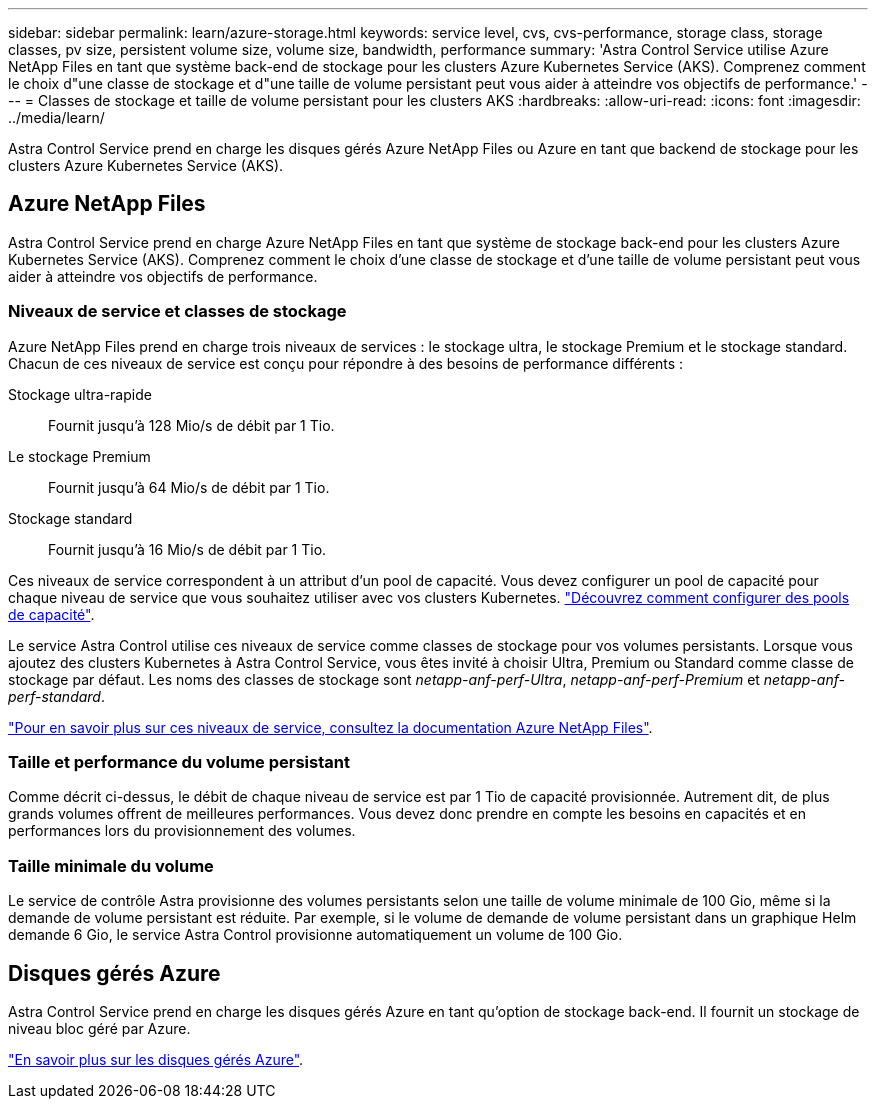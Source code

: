 ---
sidebar: sidebar 
permalink: learn/azure-storage.html 
keywords: service level, cvs, cvs-performance, storage class, storage classes, pv size, persistent volume size, volume size, bandwidth, performance 
summary: 'Astra Control Service utilise Azure NetApp Files en tant que système back-end de stockage pour les clusters Azure Kubernetes Service (AKS). Comprenez comment le choix d"une classe de stockage et d"une taille de volume persistant peut vous aider à atteindre vos objectifs de performance.' 
---
= Classes de stockage et taille de volume persistant pour les clusters AKS
:hardbreaks:
:allow-uri-read: 
:icons: font
:imagesdir: ../media/learn/


[role="lead"]
Astra Control Service prend en charge les disques gérés Azure NetApp Files ou Azure en tant que backend de stockage pour les clusters Azure Kubernetes Service (AKS).



== Azure NetApp Files

Astra Control Service prend en charge Azure NetApp Files en tant que système de stockage back-end pour les clusters Azure Kubernetes Service (AKS). Comprenez comment le choix d'une classe de stockage et d'une taille de volume persistant peut vous aider à atteindre vos objectifs de performance.



=== Niveaux de service et classes de stockage

Azure NetApp Files prend en charge trois niveaux de services : le stockage ultra, le stockage Premium et le stockage standard. Chacun de ces niveaux de service est conçu pour répondre à des besoins de performance différents :

Stockage ultra-rapide:: Fournit jusqu'à 128 Mio/s de débit par 1 Tio.
Le stockage Premium:: Fournit jusqu'à 64 Mio/s de débit par 1 Tio.
Stockage standard:: Fournit jusqu'à 16 Mio/s de débit par 1 Tio.


Ces niveaux de service correspondent à un attribut d'un pool de capacité. Vous devez configurer un pool de capacité pour chaque niveau de service que vous souhaitez utiliser avec vos clusters Kubernetes. link:../get-started/set-up-microsoft-azure-with-anf.html["Découvrez comment configurer des pools de capacité"].

Le service Astra Control utilise ces niveaux de service comme classes de stockage pour vos volumes persistants. Lorsque vous ajoutez des clusters Kubernetes à Astra Control Service, vous êtes invité à choisir Ultra, Premium ou Standard comme classe de stockage par défaut. Les noms des classes de stockage sont _netapp-anf-perf-Ultra_, _netapp-anf-perf-Premium_ et _netapp-anf-perf-standard_.

https://docs.microsoft.com/en-us/azure/azure-netapp-files/azure-netapp-files-service-levels["Pour en savoir plus sur ces niveaux de service, consultez la documentation Azure NetApp Files"^].



=== Taille et performance du volume persistant

Comme décrit ci-dessus, le débit de chaque niveau de service est par 1 Tio de capacité provisionnée. Autrement dit, de plus grands volumes offrent de meilleures performances. Vous devez donc prendre en compte les besoins en capacités et en performances lors du provisionnement des volumes.



=== Taille minimale du volume

Le service de contrôle Astra provisionne des volumes persistants selon une taille de volume minimale de 100 Gio, même si la demande de volume persistant est réduite. Par exemple, si le volume de demande de volume persistant dans un graphique Helm demande 6 Gio, le service Astra Control provisionne automatiquement un volume de 100 Gio.



== Disques gérés Azure

Astra Control Service prend en charge les disques gérés Azure en tant qu'option de stockage back-end. Il fournit un stockage de niveau bloc géré par Azure.

https://docs.microsoft.com/en-us/azure/virtual-machines/managed-disks-overview["En savoir plus sur les disques gérés Azure"^].
